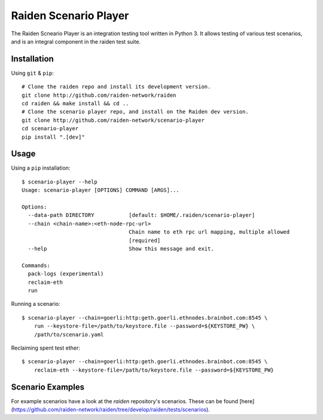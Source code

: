 Raiden Scenario Player
======================
The Raiden Scneario Player is an integration testing tool written in Python 3. It allows testing of various test scenarios, and is
an integral component in the raiden test suite.

Installation
------------

Using  ``git`` & ``pip``::

    # Clone the raiden repo and install its development version.
    git clone http://github.com/raiden-network/raiden
    cd raiden && make install && cd ..
    # Clone the scenario player repo, and install on the Raiden dev version.
    git clone http://github.com/raiden-network/scenario-player
    cd scenario-player
    pip install ".[dev]"

Usage
-----

Using a ``pip`` installation::

    $ scenario-player --help
    Usage: scenario-player [OPTIONS] COMMAND [ARGS]...

    Options:
      --data-path DIRECTORY           [default: $HOME/.raiden/scenario-player]
      --chain <chain-name>:<eth-node-rpc-url>
                                      Chain name to eth rpc url mapping, multiple allowed
                                      [required]
      --help                          Show this message and exit.

    Commands:
      pack-logs (experimental)
      reclaim-eth
      run

Running a scenario::

    $ scenario-player --chain=goerli:http:geth.goerli.ethnodes.brainbot.com:8545 \
        run --keystore-file=/path/to/keystore.file --password=${KEYSTORE_PW} \
        /path/to/scenario.yaml

Reclaiming spent test ether::

    $ scenario-player --chain=goerli:http:geth.goerli.ethnodes.brainbot.com:8545 \
        reclaim-eth --keystore-file=/path/to/keystore.file --password=${KEYSTORE_PW}

Scenario Examples
-------------------

For example scenarios have a look at the `raiden` repository's scenarios. These
can be found [here](https://github.com/raiden-network/raiden/tree/develop/raiden/tests/scenarios).
